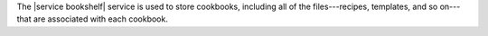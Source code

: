 .. The contents of this file are included in multiple topics.
.. This file should not be changed in a way that hinders its ability to appear in multiple documentation sets.

The |service bookshelf| service is used to store cookbooks, including all of the files---recipes, templates, and so on---that are associated with each cookbook.

